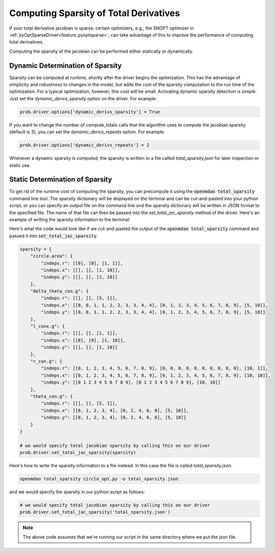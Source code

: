 .. _sparse-totals:

****************************************
Computing Sparsity of Total Derivatives
****************************************


If your total derivative jacobian is sparse, certain optimizers, e.g., the SNOPT optimizer
in :ref:`pyOptSparseDriver<feature_pyoptsparse>`, can take advantage of this to improve the
performance of computing total derivatives.

Computing the sparsity of the jacobian can be performed either statically or dynamically.


Dynamic Determination of Sparsity
=================================

Sparsity can be computed at runtime, shortly after the driver begins the optimization.
This has the advantage of simplicity and robustness to changes in the model, but adds
the cost of the sparsity computation to the run time of the optimization.  For a typical
optimization, however, this cost will be small.  Activating dynamic sparsity detection
is simple.  Just set the `dynamic_derivs_sparsity` option on the driver.  For example:

.. code-block:: python

    prob.driver.options['dynamic_derivs_sparsity'] = True

If you want to change the number of compute_totals calls that the algorithm uses to
compute the jacobian sparsity (default is 3), you can set the `dynamic_derivs_repeats`
option. For example:

.. code-block:: python

    prob.driver.options['dynamic_derivs_repeats'] = 2


Whenever a dynamic sparsity is computed, the sparsity is written to a file called
*total_sparsity.json* for later inspection or static use.


Static Determination of Sparsity
================================

To get rid of the runtime cost of computing the sparsity, you can precompute it using the
:code:`openmdao total_sparsity` command line tool.  The sparsity dictionary will be displayed on
the terminal and can be cut-and-pasted into your python script, or you can specify an output
file on the command line and the sparsity dictionary will be written in JSON format to the
specified file.  The name of that file can then be passed into the `set_total_jac_sparsity`
method of the driver.  Here's an example of writing the sparsity information to the terminal:


.. embed-shell-cmd::
    :cmd: openmdao total_sparsity circle_opt.py
    :dir: ../test_suite/scripts


Here's what the code would look like if we cut-and-pasted the output of the
:code:`openmdao total_sparsity` command and passed it into :code:`set_total_jac_sparsity`.

.. code-block:: python

    sparsity = {
        "circle.area": {
            "indeps.r": [[0], [0], [1, 1]],
            "indeps.x": [[], [], [1, 10]],
            "indeps.y": [[], [], [1, 10]]
        },
        "delta_theta_con.g": {
            "indeps.r": [[], [], [5, 1]],
            "indeps.x": [[0, 0, 1, 1, 2, 2, 3, 3, 4, 4], [0, 1, 2, 3, 4, 5, 6, 7, 8, 9], [5, 10]],
            "indeps.y": [[0, 0, 1, 1, 2, 2, 3, 3, 4, 4], [0, 1, 2, 3, 4, 5, 6, 7, 8, 9], [5, 10]]
        },
        "l_conx.g": {
            "indeps.r": [[], [], [1, 1]],
            "indeps.x": [[0], [0], [1, 10]],
            "indeps.y": [[], [], [1, 10]]
        },
        "r_con.g": {
            "indeps.r": [[0, 1, 2, 3, 4, 5, 6, 7, 8, 9], [0, 0, 0, 0, 0, 0, 0, 0, 0, 0], [10, 1]],
            "indeps.x": [[0, 1, 2, 3, 4, 5, 6, 7, 8, 9], [0, 1, 2, 3, 4, 5, 6, 7, 8, 9], [10, 10]],
            "indeps.y": [[0 1 2 3 4 5 6 7 8 9], [0 1 2 3 4 5 6 7 8 9], [10, 10]]
        },
        "theta_con.g": {
            "indeps.r": [[], [], [5, 1]],
            "indeps.x": [[0, 1, 2, 3, 4], [0, 2, 4, 6, 8], [5, 10]],
            "indeps.y": [[0, 1, 2, 3, 4], [0, 2, 4, 6, 8], [5, 10]]
        }
    }

    # we would specify total jacobian sparsity by calling this on our driver
    prob.driver.set_total_jac_sparsity(sparsity)


Here's how to write the sparsity information to a file instead.  In this case the file is called
`total_sparsity.json`.

.. code-block:: none

    openmdao total_sparsity circle_opt.py -o total_sparsity.json


and we would specify the sparsity in our python script as follows:

.. code-block:: python

    # we would specify total jacobian sparsity by calling this on our driver
    prob.driver.set_total_jac_sparsity('total_sparsity.json')

.. note::

  The above code assumes that we're running our script in the same directory where we put the json file.
